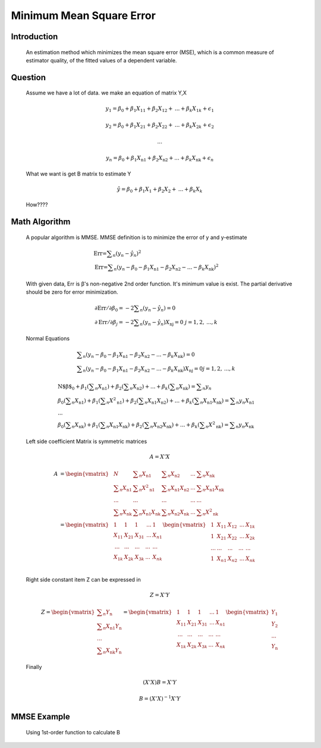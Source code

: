 .. _MMSE:

Minimum Mean Square Error 
==============================
    
    
Introduction
------------------
    An estimation method which minimizes the mean square error (MSE),
    which is a common measure of estimator quality, of the fitted values of a dependent variable.
    
Question
-------------
            Assume we have a lot of data. we make an equation of matrix Y,X
            
            .. math::
                y_1=\beta _0+\beta _1 X_{11}+\beta _2 X_{12}+\text{...}+\beta _k X_{1 k}+\epsilon _1
            .. math::
                y_2=\beta _0+\beta _1 X_{21}+\beta _2 X_{22}+\text{...}+\beta _k X_{2 k}+\epsilon _2
            .. math::
                \text{...}
            .. math::
                y_n=\beta _0+\beta _1 X_{\text{n1}}+\beta _2 X_{\text{n2}}+\text{...}+\beta _k X_{\text{nk}}+\epsilon _n
    
            What we want is get B matrix to estimate Y
            
            .. math::
                \hat{y}=\beta _0+\beta _1 X_1+\beta _2 X_2+\text{...}+\beta _k X_k
            
            How????
            
Math Algorithm
----------------------
    
            
            A popular algorithm is MMSE.
            MMSE  definition is to minimize the error of y and y-estimate 
            
            .. math::
                &\text{Err=}\sum _n\left(y_n-\hat{y}_n\right){}^2\\
                &\text{Err=}\sum _n\left(y_n-\beta _0-\beta _1 X_{\text{n1}}-\beta _2 X_{\text{n2}}-\text{...}-\beta _k X_{\text{nk}}\right){}^2
            
            With given data, Err is β's non-negative 2nd order function. It's minimum value is exist.
            The partial derivative should be zero for error minimization.
            
            .. math::
                &\partial \text{Err}\left/\partial \beta _0\right.=-2 \sum _n \left(y_n-\hat{y}_n\right)=0\\
                &\partial \text{Err}\left/\partial \beta _j\right.=-2 \sum _n \left(y_n-\hat{y}_n\right) X_{\text{nj}}=0 \       j=1,2,\text{...},k
            
            Normal Equations
            
            .. math::
                &\sum _n\left(y_n-\beta _0-\beta _1 X_{\text{n1}}-\beta _2 X_{\text{n2}}-\text{...}-\beta _k X_{\text{nk}}\right)=0\\
                &\sum _n\left(y_n-\beta _0-\beta _1 X_{\text{n1}}-\beta _2 X_{\text{n2}}-\text{...}-\beta _k X_{\text{nk}}\right)X_{\text{nj}}=0 j=1,2,\text{...},k
                
                
                
            .. math::
                &\text{N$\beta $}_0+\beta _1 \left(\sum _n X_{\text{n1}}\right)+\beta _2 \left(\sum _n X_{\text{n2}}\right)+\text{...}+
                \beta _k \left(\sum _n X_{\text{nk}}\right)=\sum _n y_n\\
                &\beta _0 \left(\sum _n X_{\text{n1}}\right)+\beta _1 \left(\sum _n X^2{}_{\text{n1}}\right)+\beta _2 \left(\sum _n X_{
                \text{n1}} X_{\text{n2}}\right)+\text{...}+\beta _k \left(\sum _n X_{\text{n1}} X_{\text{nk}}\right)=\sum _n y_n X_{\text{n1}}\\
                &\text{...}\\
                &\beta _0 \left(\sum _n X_{\text{nk}}\right)+\beta _1 \left(\sum _n X_{\text{n1}} X_{\text{nk}}\right)+
                \beta _2 \left(\sum _n X_{\text{n2}} X_{\text{nk}}\right)+\text{...}+\beta _k \left(\sum _n X^2{}_{\text{nk}}\right)=
                \sum _n y_n X_{\text{nk}}
            
            Left side coefficient Matrix is symmetric matrices
            
            .. math::
                A=X'X
    
            .. math::
                A&=\begin{vmatrix}
                &N&\sum _n X_{\text{n1}} &\sum _n X_{\text{n2}}&\text{...}&\sum _n X_{\text{nk}} \\ 
                &\sum _n X_{\text{n1}}&\sum _n X^2{}_{\text{n1}}&\sum _n X_{\text{n1}} X_{\text{n2}}&\text{...}&\sum _n X_{\text{n1}} X_{\text{nk}}\\
                &\text{...}&\text{...}&\text{...}&\text{...}&\text{...}\\
                &\sum _n X_{\text{nk}}&\sum _n X_{\text{n1}} X_{\text{nk}}&\sum _n X_{\text{n2}} X_{\text{nk}}&\text{...}&\sum _n X^2{}_{\text{nk}}
                \end{vmatrix}\\
                &=\begin{vmatrix}
                &1&1&1&\text{...}&1 \\ 
                &X_{11}&X_{21} &X_{31}&\text{...}&X_{n1} \\ 
                &\text{...}&\text{...}&\text{...}&\text{...}&\text{...}\\
                &X_{1k}&X_{2k} &X_{3k}&\text{...}&X_{nk} \\ 
                \end{vmatrix}
                \begin{vmatrix}
                &1&X_{11} &X_{12} &\text{...}&X_{1k}  \\ 
                &1&X_{21} &X_{22}&\text{...}&X_{2k} \\ 
                &\text{...}&\text{...}&\text{...}&\text{...}&\text{...}\\
                &1&X_{n1} &X_{n2}&\text{...}&X_{nk} \\ 
                \end{vmatrix}
    
            Right side constant item Z can be expressed in
            
            .. math::
                Z=X'Y
            .. math::
                Z=\begin{vmatrix}
                \sum _n Y_{\text{n}}\\
                \sum _n X_{\text{n1}} Y_{\text{n}}\\
                \text{...}\\
                \sum _n X_{\text{nk}} Y_{\text{n}}
                \end{vmatrix}=
                \begin{vmatrix}
                &1&1&1&\text{...}&1 \\ 
                &X_{11}&X_{21} &X_{31}&\text{...}&X_{n1} \\ 
                &\text{...}&\text{...}&\text{...}&\text{...}&\text{...}\\
                &X_{1k}&X_{2k} &X_{3k}&\text{...}&X_{nk} \\ 
                \end{vmatrix}
                \begin{vmatrix}
                Y_{\text{1}}\\
                Y_{\text{2}}\\
                \text{...}\\
                Y_{\text{n}}
                \end{vmatrix}
                
            Finally
            
            .. math::
                \left(X'X\right)B=X'Y
            .. math::
                B=\left(X'X\right)^{-1}X'Y
                
MMSE Example
----------------------
    
    .. csv-table:: Data for Analysis
        :widths: 20 10 10 10 10 10 10 10 10 10
        :stub-columns: 1
        :file: solubility.csv
    
    Using 1st-order function to calculate B
    
            
            .. image:: ../blogstatic/MMSE/plot.png
            
            .. literalinclude:: mmse_example.py
        
        




